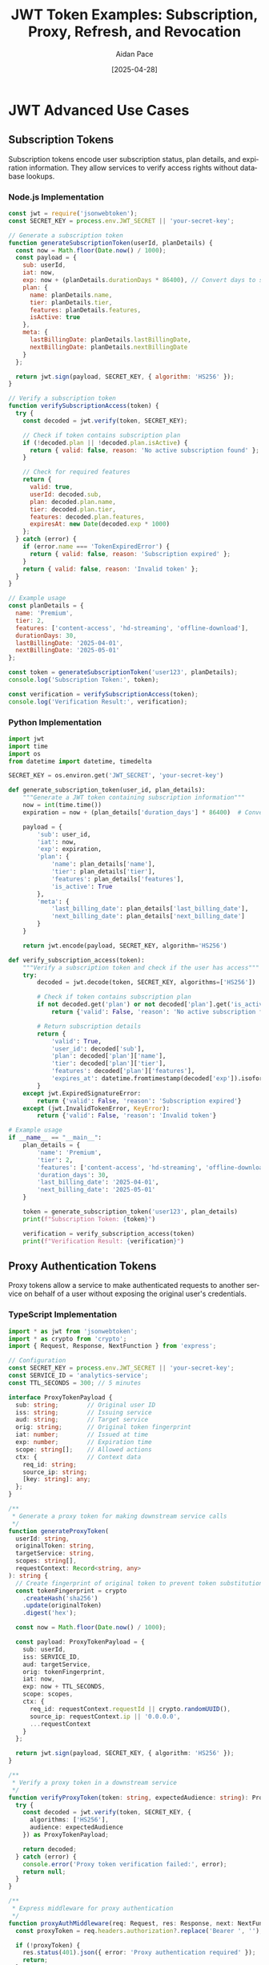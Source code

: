 #+TITLE: JWT Token Examples: Subscription, Proxy, Refresh, and Revocation
#+AUTHOR: Aidan Pace
#+EMAIL: apace@defrecord.com
#+DATE: [2025-04-28]
#+DESCRIPTION: Advanced JWT token usage patterns across languages
#+LANGUAGE: en
#+OPTIONS: toc:3 num:t ^:nil
#+STARTUP: showeverything
#+PROPERTY: header-args :exports both :eval never-export

* JWT Advanced Use Cases
:PROPERTIES:
:CUSTOM_ID: advanced-jwt-use-cases
:END:

** Subscription Tokens
:PROPERTIES:
:CUSTOM_ID: subscription-tokens
:END:

Subscription tokens encode user subscription status, plan details, and expiration information. They allow services to verify access rights without database lookups.

*** Node.js Implementation
#+BEGIN_SRC javascript :tangle examples/subscription/node.js :mkdirp yes
const jwt = require('jsonwebtoken');
const SECRET_KEY = process.env.JWT_SECRET || 'your-secret-key';

// Generate a subscription token
function generateSubscriptionToken(userId, planDetails) {
  const now = Math.floor(Date.now() / 1000);
  const payload = {
    sub: userId,
    iat: now,
    exp: now + (planDetails.durationDays * 86400), // Convert days to seconds
    plan: {
      name: planDetails.name,
      tier: planDetails.tier,
      features: planDetails.features,
      isActive: true
    },
    meta: {
      lastBillingDate: planDetails.lastBillingDate,
      nextBillingDate: planDetails.nextBillingDate
    }
  };
  
  return jwt.sign(payload, SECRET_KEY, { algorithm: 'HS256' });
}

// Verify a subscription token
function verifySubscriptionAccess(token) {
  try {
    const decoded = jwt.verify(token, SECRET_KEY);
    
    // Check if token contains subscription plan
    if (!decoded.plan || !decoded.plan.isActive) {
      return { valid: false, reason: 'No active subscription found' };
    }
    
    // Check for required features
    return {
      valid: true,
      userId: decoded.sub,
      plan: decoded.plan.name,
      tier: decoded.plan.tier,
      features: decoded.plan.features,
      expiresAt: new Date(decoded.exp * 1000)
    };
  } catch (error) {
    if (error.name === 'TokenExpiredError') {
      return { valid: false, reason: 'Subscription expired' };
    }
    return { valid: false, reason: 'Invalid token' };
  }
}

// Example usage
const planDetails = {
  name: 'Premium',
  tier: 2,
  features: ['content-access', 'hd-streaming', 'offline-download'],
  durationDays: 30,
  lastBillingDate: '2025-04-01',
  nextBillingDate: '2025-05-01'
};

const token = generateSubscriptionToken('user123', planDetails);
console.log('Subscription Token:', token);

const verification = verifySubscriptionAccess(token);
console.log('Verification Result:', verification);
#+END_SRC

*** Python Implementation
#+BEGIN_SRC python :tangle examples/subscription/python_sub.py :mkdirp yes
import jwt
import time
import os
from datetime import datetime, timedelta

SECRET_KEY = os.environ.get('JWT_SECRET', 'your-secret-key')

def generate_subscription_token(user_id, plan_details):
    """Generate a JWT token containing subscription information"""
    now = int(time.time())
    expiration = now + (plan_details['duration_days'] * 86400)  # Convert days to seconds
    
    payload = {
        'sub': user_id,
        'iat': now,
        'exp': expiration,
        'plan': {
            'name': plan_details['name'],
            'tier': plan_details['tier'],
            'features': plan_details['features'],
            'is_active': True
        },
        'meta': {
            'last_billing_date': plan_details['last_billing_date'],
            'next_billing_date': plan_details['next_billing_date']
        }
    }
    
    return jwt.encode(payload, SECRET_KEY, algorithm='HS256')

def verify_subscription_access(token):
    """Verify a subscription token and check if the user has access"""
    try:
        decoded = jwt.decode(token, SECRET_KEY, algorithms=['HS256'])
        
        # Check if token contains subscription plan
        if not decoded.get('plan') or not decoded['plan'].get('is_active'):
            return {'valid': False, 'reason': 'No active subscription found'}
        
        # Return subscription details
        return {
            'valid': True,
            'user_id': decoded['sub'],
            'plan': decoded['plan']['name'],
            'tier': decoded['plan']['tier'],
            'features': decoded['plan']['features'],
            'expires_at': datetime.fromtimestamp(decoded['exp']).isoformat()
        }
    except jwt.ExpiredSignatureError:
        return {'valid': False, 'reason': 'Subscription expired'}
    except (jwt.InvalidTokenError, KeyError):
        return {'valid': False, 'reason': 'Invalid token'}

# Example usage
if __name__ == "__main__":
    plan_details = {
        'name': 'Premium',
        'tier': 2,
        'features': ['content-access', 'hd-streaming', 'offline-download'],
        'duration_days': 30,
        'last_billing_date': '2025-04-01',
        'next_billing_date': '2025-05-01'
    }
    
    token = generate_subscription_token('user123', plan_details)
    print(f"Subscription Token: {token}")
    
    verification = verify_subscription_access(token)
    print(f"Verification Result: {verification}")
#+END_SRC

** Proxy Authentication Tokens
:PROPERTIES:
:CUSTOM_ID: proxy-tokens
:END:

Proxy tokens allow a service to make authenticated requests to another service on behalf of a user without exposing the original user's credentials.

*** TypeScript Implementation
#+BEGIN_SRC typescript :tangle examples/proxy/typescript_proxy.ts :mkdirp yes
import * as jwt from 'jsonwebtoken';
import * as crypto from 'crypto';
import { Request, Response, NextFunction } from 'express';

// Configuration
const SECRET_KEY = process.env.JWT_SECRET || 'your-secret-key';
const SERVICE_ID = 'analytics-service';
const TTL_SECONDS = 300; // 5 minutes

interface ProxyTokenPayload {
  sub: string;        // Original user ID
  iss: string;        // Issuing service
  aud: string;        // Target service
  orig: string;       // Original token fingerprint
  iat: number;        // Issued at time
  exp: number;        // Expiration time
  scope: string[];    // Allowed actions
  ctx: {              // Context data
    req_id: string;
    source_ip: string;
    [key: string]: any;
  };
}

/**
 * Generate a proxy token for making downstream service calls
 */
function generateProxyToken(
  userId: string,
  originalToken: string,
  targetService: string,
  scopes: string[],
  requestContext: Record<string, any>
): string {
  // Create fingerprint of original token to prevent token substitution attacks
  const tokenFingerprint = crypto
    .createHash('sha256')
    .update(originalToken)
    .digest('hex');
  
  const now = Math.floor(Date.now() / 1000);
  
  const payload: ProxyTokenPayload = {
    sub: userId,
    iss: SERVICE_ID,
    aud: targetService,
    orig: tokenFingerprint,
    iat: now,
    exp: now + TTL_SECONDS,
    scope: scopes,
    ctx: {
      req_id: requestContext.requestId || crypto.randomUUID(),
      source_ip: requestContext.ip || '0.0.0.0',
      ...requestContext
    }
  };
  
  return jwt.sign(payload, SECRET_KEY, { algorithm: 'HS256' });
}

/**
 * Verify a proxy token in a downstream service
 */
function verifyProxyToken(token: string, expectedAudience: string): ProxyTokenPayload | null {
  try {
    const decoded = jwt.verify(token, SECRET_KEY, {
      algorithms: ['HS256'],
      audience: expectedAudience
    }) as ProxyTokenPayload;
    
    return decoded;
  } catch (error) {
    console.error('Proxy token verification failed:', error);
    return null;
  }
}

/**
 * Express middleware for proxy authentication
 */
function proxyAuthMiddleware(req: Request, res: Response, next: NextFunction): void {
  const proxyToken = req.headers.authorization?.replace('Bearer ', '');
  
  if (!proxyToken) {
    res.status(401).json({ error: 'Proxy authentication required' });
    return;
  }
  
  const serviceId = req.headers['x-service-id'] as string;
  
  if (!serviceId) {
    res.status(400).json({ error: 'Service ID header required' });
    return;
  }
  
  const decoded = verifyProxyToken(proxyToken, SERVICE_ID);
  
  if (!decoded) {
    res.status(403).json({ error: 'Invalid proxy token' });
    return;
  }
  
  // Check if the calling service is the expected issuer
  if (decoded.iss !== serviceId) {
    res.status(403).json({ error: 'Token issuer mismatch' });
    return;
  }
  
  // Add the proxy context to the request for later use
  req['proxyContext'] = {
    userId: decoded.sub,
    scopes: decoded.scope,
    context: decoded.ctx
  };
  
  next();
}

// Example usage
const originalUserToken = 'eyJhbGciOiJIUzI1NiIsInR...';
const userId = 'user456';
const targetService = 'payment-service';
const allowedScopes = ['read:transactions', 'process:refund'];
const requestContext = {
  requestId: 'req_12345',
  ip: '192.168.1.100',
  userAgent: 'Mozilla/5.0...',
  route: '/api/transactions'
};

const proxyToken = generateProxyToken(
  userId,
  originalUserToken,
  targetService,
  allowedScopes,
  requestContext
);

console.log('Proxy Token:', proxyToken);

// Simulate verification in the target service
const verificationResult = verifyProxyToken(proxyToken, targetService);
console.log('Verification Result:', verificationResult);
#+END_SRC

*** Rust Implementation
#+BEGIN_SRC rust :tangle examples/proxy/rust_proxy.rs :mkdirp yes
use jsonwebtoken::{decode, encode, Algorithm, DecodingKey, EncodingKey, Header, Validation};
use serde::{Deserialize, Serialize};
use sha2::{Digest, Sha256};
use std::collections::HashMap;
use std::env;
use std::time::{SystemTime, UNIX_EPOCH};
use uuid::Uuid;

// Configuration constants
const SERVICE_ID: &str = "analytics-service";
const TTL_SECONDS: u64 = 300; // 5 minutes

#[derive(Debug, Serialize, Deserialize)]
struct Context {
    req_id: String,
    source_ip: String,
    #[serde(flatten)]
    additional: HashMap<String, serde_json::Value>,
}

#[derive(Debug, Serialize, Deserialize)]
struct ProxyTokenClaims {
    sub: String,      // Original user ID
    iss: String,      // Issuing service
    aud: String,      // Target service
    orig: String,     // Original token fingerprint
    iat: u64,         // Issued at time
    exp: u64,         // Expiration time
    scope: Vec<String>, // Allowed actions
    ctx: Context,     // Context data
}

/// Generate a proxy token for making downstream service calls
fn generate_proxy_token(
    user_id: &str,
    original_token: &str,
    target_service: &str,
    scopes: Vec<String>,
    request_context: HashMap<String, serde_json::Value>,
) -> Result<String, jsonwebtoken::errors::Error> {
    // Create fingerprint of original token to prevent token substitution attacks
    let mut hasher = Sha256::new();
    hasher.update(original_token.as_bytes());
    let token_fingerprint = format!("{:x}", hasher.finalize());
    
    let now = SystemTime::now()
        .duration_since(UNIX_EPOCH)
        .expect("Time went backwards")
        .as_secs();
    
    // Extract specific fields or set defaults
    let req_id = match request_context.get("requestId") {
        Some(serde_json::Value::String(id)) => id.clone(),
        _ => Uuid::new_v4().to_string(),
    };
    
    let source_ip = match request_context.get("ip") {
        Some(serde_json::Value::String(ip)) => ip.clone(),
        _ => "0.0.0.0".to_string(),
    };
    
    // Create a new HashMap for additional context, excluding fields we've already used
    let mut additional_ctx = request_context.clone();
    additional_ctx.remove("requestId");
    additional_ctx.remove("ip");
    
    let claims = ProxyTokenClaims {
        sub: user_id.to_string(),
        iss: SERVICE_ID.to_string(),
        aud: target_service.to_string(),
        orig: token_fingerprint,
        iat: now,
        exp: now + TTL_SECONDS,
        scope: scopes,
        ctx: Context {
            req_id,
            source_ip,
            additional: additional_ctx,
        },
    };
    
    let secret_key = env::var("JWT_SECRET").unwrap_or_else(|_| "your-secret-key".to_string());
    encode(
        &Header::new(Algorithm::HS256),
        &claims,
        &EncodingKey::from_secret(secret_key.as_bytes()),
    )
}

/// Verify a proxy token in a downstream service
fn verify_proxy_token(
    token: &str,
    expected_audience: &str,
) -> Result<ProxyTokenClaims, jsonwebtoken::errors::Error> {
    let secret_key = env::var("JWT_SECRET").unwrap_or_else(|_| "your-secret-key".to_string());
    
    let mut validation = Validation::new(Algorithm::HS256);
    validation.set_audience(&[expected_audience]);
    
    let token_data = decode::<ProxyTokenClaims>(
        token,
        &DecodingKey::from_secret(secret_key.as_bytes()),
        &validation,
    )?;
    
    Ok(token_data.claims)
}

fn main() {
    // Example usage
    let original_user_token = "eyJhbGciOiJIUzI1NiIsInR...";
    let user_id = "user456";
    let target_service = "payment-service";
    let allowed_scopes = vec![
        "read:transactions".to_string(),
        "process:refund".to_string(),
    ];
    
    // Create a request context
    let mut request_context = HashMap::new();
    request_context.insert("requestId".to_string(), serde_json::Value::String("req_12345".to_string()));
    request_context.insert("ip".to_string(), serde_json::Value::String("192.168.1.100".to_string()));
    request_context.insert("userAgent".to_string(), serde_json::Value::String("Mozilla/5.0...".to_string()));
    request_context.insert("route".to_string(), serde_json::Value::String("/api/transactions".to_string()));
    
    match generate_proxy_token(
        user_id,
        original_user_token,
        target_service,
        allowed_scopes,
        request_context,
    ) {
        Ok(proxy_token) => {
            println!("Proxy Token: {}", proxy_token);
            
            // Simulate verification in the target service
            match verify_proxy_token(&proxy_token, target_service) {
                Ok(verification_result) => {
                    println!("Verification successful: {:?}", verification_result);
                }
                Err(e) => {
                    println!("Verification failed: {}", e);
                }
            }
        }
        Err(e) => {
            println!("Token generation failed: {}", e);
        }
    }
}
#+END_SRC

** Refresh Tokens
:PROPERTIES:
:CUSTOM_ID: refresh-tokens
:END:

Refresh tokens enable obtaining new access tokens without re-authentication. They typically have a longer lifetime and are stored securely.

*** Python Implementation
#+BEGIN_SRC python :tangle examples/refresh/python_refresh.py :mkdirp yes
import jwt
import secrets
import time
import uuid
import redis
import os
from datetime import datetime, timedelta

# Configuration
SECRET_KEY = os.environ.get('JWT_SECRET', 'your-secret-key')
REFRESH_SECRET = os.environ.get('REFRESH_SECRET', 'your-refresh-secret')

# Redis connection for token storage and revocation
redis_client = redis.Redis(
    host=os.environ.get('REDIS_HOST', 'localhost'),
    port=int(os.environ.get('REDIS_PORT', 6379)),
    db=int(os.environ.get('REDIS_DB', 0)),
    decode_responses=True
)

class TokenService:
    """Service for managing access and refresh tokens"""
    
    def __init__(self):
        self.access_ttl = 900  # 15 minutes
        self.refresh_ttl = 2592000  # 30 days
    
    def generate_token_pair(self, user_id, roles, permissions):
        """Generate a new access+refresh token pair"""
        now = int(time.time())
        
        # Create a unique refresh token ID
        refresh_jti = str(uuid.uuid4())
        
        # Access token payload
        access_payload = {
            'sub': user_id,
            'iat': now,
            'exp': now + self.access_ttl,
            'jti': str(uuid.uuid4()),
            'roles': roles,
            'permissions': permissions
        }
        
        # Refresh token payload
        refresh_payload = {
            'sub': user_id,
            'iat': now,
            'exp': now + self.refresh_ttl,
            'jti': refresh_jti,
            'type': 'refresh'
        }
        
        # Create tokens
        access_token = jwt.encode(access_payload, SECRET_KEY, algorithm='HS256')
        refresh_token = jwt.encode(refresh_payload, REFRESH_SECRET, algorithm='HS256')
        
        # Store refresh token in Redis for validation/revocation
        self._store_refresh_token(refresh_jti, user_id, now + self.refresh_ttl)
        
        return {
            'access_token': access_token,
            'token_type': 'Bearer',
            'expires_in': self.access_ttl,
            'refresh_token': refresh_token,
            'refresh_expires_in': self.refresh_ttl
        }
    
    def refresh_access_token(self, refresh_token):
        """Use a refresh token to generate a new access token"""
        try:
            # Verify the refresh token
            decoded = jwt.decode(refresh_token, REFRESH_SECRET, algorithms=['HS256'])
            
            # Check if it's a refresh token
            if decoded.get('type') != 'refresh':
                return {'error': 'Invalid token type'}
            
            # Check if token has been revoked
            if not self._validate_refresh_token(decoded['jti']):
                return {'error': 'Token has been revoked'}
            
            # Get user data (in a real app, you'd get the latest roles/permissions)
            user_id = decoded['sub']
            user_data = self._get_user_data(user_id)
            
            # Generate a new access token
            now = int(time.time())
            new_access_payload = {
                'sub': user_id,
                'iat': now,
                'exp': now + self.access_ttl,
                'jti': str(uuid.uuid4()),
                'roles': user_data['roles'],
                'permissions': user_data['permissions']
            }
            
            new_access_token = jwt.encode(new_access_payload, SECRET_KEY, algorithm='HS256')
            
            return {
                'access_token': new_access_token,
                'token_type': 'Bearer',
                'expires_in': self.access_ttl
            }
            
        except jwt.ExpiredSignatureError:
            return {'error': 'Refresh token expired'}
        except jwt.InvalidTokenError:
            return {'error': 'Invalid token'}
    
    def revoke_refresh_token(self, refresh_token):
        """Revoke a refresh token"""
        try:
            decoded = jwt.decode(refresh_token, REFRESH_SECRET, algorithms=['HS256'])
            self._revoke_refresh_token(decoded['jti'])
            return {'success': True, 'message': 'Token revoked'}
        except (jwt.InvalidTokenError, KeyError):
            return {'error': 'Invalid token'}
    
    def _store_refresh_token(self, jti, user_id, expiry):
        """Store refresh token metadata in Redis"""
        # Key format: refresh_token:{jti}
        key = f"refresh_token:{jti}"
        redis_client.hset(key, mapping={
            'user_id': user_id,
            'created_at': int(time.time()),
            'revoked': 'false'
        })
        # Set expiration
        redis_client.expireat(key, expiry)
    
    def _validate_refresh_token(self, jti):
        """Check if a refresh token is valid and not revoked"""
        key = f"refresh_token:{jti}"
        # Check if token exists and is not revoked
        token_data = redis_client.hgetall(key)
        return token_data and token_data.get('revoked') == 'false'
    
    def _revoke_refresh_token(self, jti):
        """Mark a refresh token as revoked"""
        key = f"refresh_token:{jti}"
        redis_client.hset(key, 'revoked', 'true')
    
    def _get_user_data(self, user_id):
        """Get latest user data (roles/permissions)"""
        # In a real app, you would fetch this from your database
        # This is a mockup for demonstration
        return {
            'roles': ['user', 'subscriber'],
            'permissions': ['read:content', 'post:comments']
        }

# Example usage
if __name__ == "__main__":
    token_service = TokenService()
    
    # Generate token pair for a user
    user_id = 'user789'
    roles = ['user', 'subscriber']
    permissions = ['read:content', 'post:comments']
    
    token_pair = token_service.generate_token_pair(user_id, roles, permissions)
    print(f"Token Pair: {token_pair}\n")
    
    # Simulate using the refresh token to get a new access token
    refresh_result = token_service.refresh_access_token(token_pair['refresh_token'])
    print(f"Refresh Result: {refresh_result}\n")
    
    # Revoke the refresh token
    revoke_result = token_service.revoke_refresh_token(token_pair['refresh_token'])
    print(f"Revoke Result: {revoke_result}\n")
    
    # Try to use the revoked refresh token
    failed_refresh = token_service.refresh_access_token(token_pair['refresh_token'])
    print(f"Using Revoked Token: {failed_refresh}")
#+END_SRC

*** TypeScript Implementation
#+BEGIN_SRC typescript :tangle examples/refresh/typescript_refresh.ts :mkdirp yes
import * as jwt from 'jsonwebtoken';
import * as crypto from 'crypto';
import { RedisClientType } from 'redis';

// Configuration
const SECRET_KEY = process.env.JWT_SECRET || 'your-secret-key';
const REFRESH_SECRET = process.env.REFRESH_SECRET || 'your-refresh-secret';

interface AccessTokenPayload {
  sub: string;        // User ID
  iat: number;        // Issued at time
  exp: number;        // Expiration time
  jti: string;        // JWT ID
  roles: string[];    // User roles
  permissions: string[]; // Specific permissions
}

interface RefreshTokenPayload {
  sub: string;        // User ID
  iat: number;        // Issued at time
  exp: number;        // Expiration time
  jti: string;        // JWT ID
  type: 'refresh';    // Token type
}

interface UserData {
  roles: string[];
  permissions: string[];
}

interface TokenPair {
  access_token: string;
  token_type: string;
  expires_in: number;
  refresh_token: string;
  refresh_expires_in: number;
}

interface TokenRefreshResult {
  access_token?: string;
  token_type?: string;
  expires_in?: number;
  error?: string;
}

interface TokenRevokeResult {
  success?: boolean;
  message?: string;
  error?: string;
}

class TokenService {
  private redisClient: RedisClientType;
  private accessTtl: number = 900;    // 15 minutes
  private refreshTtl: number = 2592000; // 30 days
  
  constructor(redisClient: RedisClientType) {
    this.redisClient = redisClient;
  }
  
  /**
   * Generate a new access+refresh token pair
   */
  public async generateTokenPair(
    userId: string,
    roles: string[],
    permissions: string[]
  ): Promise<TokenPair> {
    const now = Math.floor(Date.now() / 1000);
    
    // Create a unique refresh token ID
    const refreshJti = crypto.randomUUID();
    
    // Access token payload
    const accessPayload: AccessTokenPayload = {
      sub: userId,
      iat: now,
      exp: now + this.accessTtl,
      jti: crypto.randomUUID(),
      roles,
      permissions
    };
    
    // Refresh token payload
    const refreshPayload: RefreshTokenPayload = {
      sub: userId,
      iat: now,
      exp: now + this.refreshTtl,
      jti: refreshJti,
      type: 'refresh'
    };
    
    // Create tokens
    const accessToken = jwt.sign(accessPayload, SECRET_KEY, { algorithm: 'HS256' });
    const refreshToken = jwt.sign(refreshPayload, REFRESH_SECRET, { algorithm: 'HS256' });
    
    // Store refresh token in Redis for validation/revocation
    await this.storeRefreshToken(refreshJti, userId, now + this.refreshTtl);
    
    return {
      access_token: accessToken,
      token_type: 'Bearer',
      expires_in: this.accessTtl,
      refresh_token: refreshToken,
      refresh_expires_in: this.refreshTtl
    };
  }
  
  /**
   * Use a refresh token to generate a new access token
   */
  public async refreshAccessToken(refreshToken: string): Promise<TokenRefreshResult> {
    try {
      // Verify the refresh token
      const decoded = jwt.verify(refreshToken, REFRESH_SECRET) as RefreshTokenPayload;
      
      // Check if it's a refresh token
      if (decoded.type !== 'refresh') {
        return { error: 'Invalid token type' };
      }
      
      // Check if token has been revoked
      const isValid = await this.validateRefreshToken(decoded.jti);
      if (!isValid) {
        return { error: 'Token has been revoked' };
      }
      
      // Get user data (in a real app, you'd get the latest roles/permissions)
      const userId = decoded.sub;
      const userData = await this.getUserData(userId);
      
      // Generate a new access token
      const now = Math.floor(Date.now() / 1000);
      const newAccessPayload: AccessTokenPayload = {
        sub: userId,
        iat: now,
        exp: now + this.accessTtl,
        jti: crypto.randomUUID(),
        roles: userData.roles,
        permissions: userData.permissions
      };
      
      const newAccessToken = jwt.sign(newAccessPayload, SECRET_KEY, { algorithm: 'HS256' });
      
      return {
        access_token: newAccessToken,
        token_type: 'Bearer',
        expires_in: this.accessTtl
      };
      
    } catch (error) {
      if (error instanceof jwt.TokenExpiredError) {
        return { error: 'Refresh token expired' };
      }
      return { error: 'Invalid token' };
    }
  }
  
  /**
   * Revoke a refresh token
   */
  public async revokeRefreshToken(refreshToken: string): Promise<TokenRevokeResult> {
    try {
      const decoded = jwt.verify(refreshToken, REFRESH_SECRET) as RefreshTokenPayload;
      await this.revokeRefreshTokenById(decoded.jti);
      return { success: true, message: 'Token revoked' };
    } catch (error) {
      return { error: 'Invalid token' };
    }
  }
  
  /**
   * Store refresh token metadata in Redis
   */
  private async storeRefreshToken(jti: string, userId: string, expiry: number): Promise<void> {
    // Key format: refresh_token:{jti}
    const key = `refresh_token:${jti}`;
    
    await this.redisClient.hSet(key, {
      user_id: userId,
      created_at: Math.floor(Date.now() / 1000).toString(),
      revoked: 'false'
    });
    
    // Set expiration
    await this.redisClient.expireAt(key, expiry);
  }
  
  /**
   * Check if a refresh token is valid and not revoked
   */
  private async validateRefreshToken(jti: string): Promise<boolean> {
    const key = `refresh_token:${jti}`;
    // Check if token exists and is not revoked
    const tokenData = await this.redisClient.hGetAll(key);
    return !!tokenData && tokenData.revoked === 'false';
  }
  
  /**
   * Mark a refresh token as revoked
   */
  private async revokeRefreshTokenById(jti: string): Promise<void> {
    const key = `refresh_token:${jti}`;
    await this.redisClient.hSet(key, 'revoked', 'true');
  }
  
  /**
   * Get latest user data (roles/permissions)
   */
  private async getUserData(userId: string): Promise<UserData> {
    // In a real app, you would fetch this from your database
    // This is a mockup for demonstration
    return {
      roles: ['user', 'subscriber'],
      permissions: ['read:content', 'post:comments']
    };
  }
}

// Example usage in an Express app:
/*
import express from 'express';
import { createClient } from 'redis';

const app = express();
app.use(express.json());

// Initialize Redis client
const redisClient = createClient({
  url: process.env.REDIS_URL || 'redis://localhost:6379'
});
redisClient.connect().catch(console.error);

// Initialize token service
const tokenService = new TokenService(redisClient);

// Login endpoint
app.post('/api/auth/login', async (req, res) => {
  // Validate credentials (not shown)
  const { username, password } = req.body;
  
  // Get user from database (not shown)
  const user = { id: 'user123', roles: ['user'], permissions: ['read:content'] };
  
  // Generate tokens
  const tokenPair = await tokenService.generateTokenPair(
    user.id,
    user.roles,
    user.permissions
  );
  
  res.json(tokenPair);
});

// Refresh token endpoint
app.post('/api/auth/refresh', async (req, res) => {
  const { refresh_token } = req.body;
  
  if (!refresh_token) {
    return res.status(400).json({ error: 'Refresh token is required' });
  }
  
  const result = await tokenService.refreshAccessToken(refresh_token);
  
  if (result.error) {
    return res.status(401).json({ error: result.error });
  }
  
  res.json(result);
});

// Logout endpoint
app.post('/api/auth/logout', async (req, res) => {
  const { refresh_token } = req.body;
  
  if (!refresh_token) {
    return res.status(400).json({ error: 'Refresh token is required' });
  }
  
  const result = await tokenService.revokeRefreshToken(refresh_token);
  
  if (result.error) {
    return res.status(401).json({ error: result.error });
  }
  
  res.json(result);
});

app.listen(3000, () => {
  console.log('Server running on port 3000');
});
*/
#+END_SRC

** Token Revocation
:PROPERTIES:
:CUSTOM_ID: token-revocation
:END:

Token revocation enables invalidating tokens before their expiration, essential for security events like logouts or password changes.

*** Go Implementation
#+BEGIN_SRC go :tangle examples/revocation/go_revocation.go :mkdirp yes
package main

import (
	"context"
	"crypto/sha256"
	"encoding/hex"
	"encoding/json"
	"fmt"
	"log"
	"os"
	"time"

	"github.com/go-redis/redis/v8"
	"github.com/golang-jwt/jwt/v4"
	"github.com/google/uuid"
)

// Configuration
var (
	secretKey    = getEnv("JWT_SECRET", "your-secret-key")
	redisAddr    = getEnv("REDIS_ADDR", "localhost:6379")
	redisPwd     = getEnv("REDIS_PWD", "")
	redisDB      = 0
	accessTTL    = 15 * time.Minute
	revokePrefix = "revoked_token:"
)

// Custom claims with a family identifier for token revocation
type CustomClaims struct {
	jwt.RegisteredClaims
	Roles       []string          `json:"roles"`
	Permissions []string          `json:"permissions"`
	Family      string            `json:"fam,omitempty"` // Token family identifier
	Metadata    map[string]string `json:"meta,omitempty"`
}

// RevocationService manages token revocation
type RevocationService struct {
	redisClient *redis.Client
	ctx         context.Context
}

// NewRevocationService creates a
